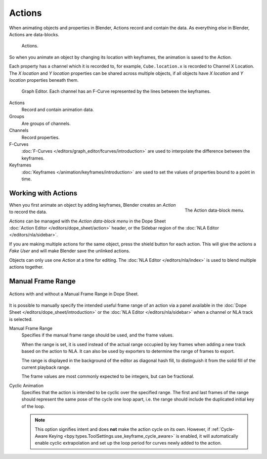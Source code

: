.. _bpy.types.Action:
.. _bpy.ops.action:

*******
Actions
*******

When animating objects and properties in Blender, Actions record and contain the data.
As everything else in Blender, Actions are data-blocks.

.. figure:: /images/animation_actions_data3.png

   Actions.

So when you animate an object by changing its location with keyframes,
the animation is saved to the Action.

Each property has a channel which it is recorded to, for example,
``Cube.location.x`` is recorded to Channel X Location.
The *X location* and *Y location* properties can be shared across multiple objects,
if all objects have *X location* and *Y location* properties beneath them.

.. figure:: /images/animation_actions_keyframes.png

   Graph Editor. Each channel has an F-Curve represented by the lines between the keyframes.

Actions
   Record and contain animation data.
Groups
   Are groups of channels.
Channels
   Record properties.
F-Curves
   :doc:`F-Curves </editors/graph_editor/fcurves/introduction>` are used to
   interpolate the difference between the keyframes.
Keyframes
   :doc:`Keyframes </animation/keyframes/introduction>` are used to
   set the values of properties bound to a point in time.

.. The hierarchy is created with the RNA data paths,


.. _actions-workflow:

Working with Actions
====================

.. figure:: /images/animation_actions_create.png
   :align: right

   The Action data-block menu.

When you first animate an object by adding keyframes,
Blender creates an *Action* to record the data.

*Actions* can be managed with the *Action data-block menu*
in the Dope Sheet :doc:`Action Editor </editors/dope_sheet/action>` header,
or the Sidebar region of the :doc:`NLA Editor </editors/nla/sidebar>`.

If you are making multiple actions for the same object,
press the shield button for each action.
This will give the actions a *Fake User* and will make Blender save the unlinked actions.

Objects can only use one *Action* at a time for editing.
The :doc:`NLA Editor </editors/nla/index>` is used to blend multiple actions together.


.. _actions-frame-range:

Manual Frame Range
==================

.. figure:: /images/animation_actions_range.png
   :align: center

   Actions with and without a Manual Frame Range in Dope Sheet.

It is possible to manually specify the intended useful frame range of an action via a panel
available in the :doc:`Dope Sheet </editors/dope_sheet/introduction>` or the :doc:`NLA Editor </editors/nla/sidebar>`
when a channel or NLA track is selected.

Manual Frame Range
   Specifies if the manual frame range should be used, and the frame values.

   When the range is set, it is used instead of the actual range occupied by key frames
   when adding a new track based on the action to NLA. It can also be used by exporters
   to determine the range of frames to export.

   The range is displayed in the background of the editor as diagonal hash fill, to
   distinguish it from the solid fill of the current playback range.

   The frame values are most commonly expected to be integers, but can be fractional.

Cyclic Animation
   Specifies that the action is intended to be cyclic over the specified range. The first and last
   frames of the range should represent the same pose of the cycle one loop apart, i.e. the range
   should include the duplicated initial key of the loop.

   .. note::
      This option signifies intent and does **not** make the action cycle on its own. However,
      if :ref:`Cycle-Aware Keying <bpy.types.ToolSettings.use_keyframe_cycle_aware>` is enabled,
      it will automatically enable cyclic extrapolation and set up the loop period for curves
      newly added to the action.

